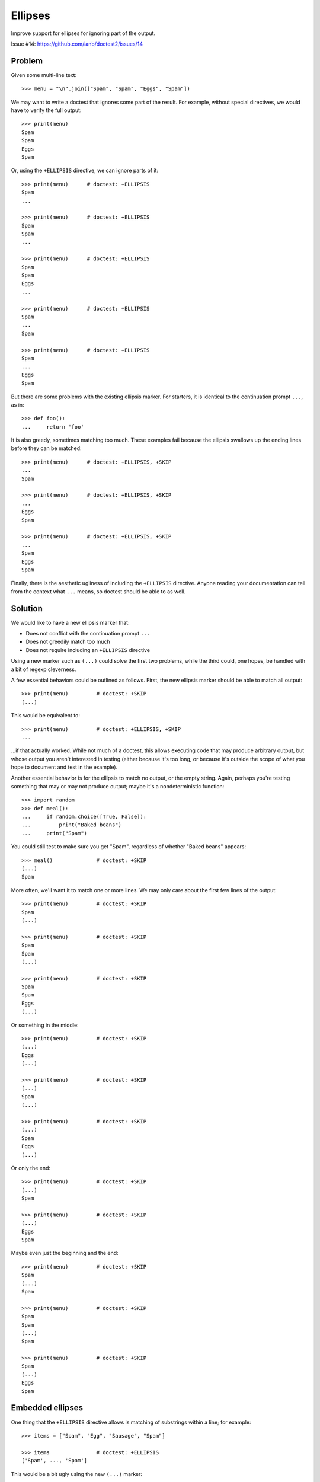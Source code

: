 Ellipses
========

Improve support for ellipses for ignoring part of the output.

Issue #14: https://github.com/ianb/doctest2/issues/14


Problem
-------

Given some multi-line text::

    >>> menu = "\n".join(["Spam", "Spam", "Eggs", "Spam"])

We may want to write a doctest that ignores some part of the result.
For example, without special directives, we would have to verify the full
output::

    >>> print(menu)
    Spam
    Spam
    Eggs
    Spam

Or, using the ``+ELLIPSIS`` directive, we can ignore parts of it::

    >>> print(menu)      # doctest: +ELLIPSIS
    Spam
    ...

    >>> print(menu)      # doctest: +ELLIPSIS
    Spam
    Spam
    ...

    >>> print(menu)      # doctest: +ELLIPSIS
    Spam
    Spam
    Eggs
    ...

    >>> print(menu)      # doctest: +ELLIPSIS
    Spam
    ...
    Spam

    >>> print(menu)      # doctest: +ELLIPSIS
    Spam
    ...
    Eggs
    Spam

But there are some problems with the existing ellipsis marker. For starters, it
is identical to the continuation prompt ``...``, as in::

    >>> def foo():
    ...     return 'foo'

It is also greedy, sometimes matching too much. These examples fail because the
ellipsis swallows up the ending lines before they can be matched::

    >>> print(menu)      # doctest: +ELLIPSIS, +SKIP
    ...
    Spam

    >>> print(menu)      # doctest: +ELLIPSIS, +SKIP
    ...
    Eggs
    Spam

    >>> print(menu)      # doctest: +ELLIPSIS, +SKIP
    ...
    Spam
    Eggs
    Spam

Finally, there is the aesthetic ugliness of including the ``+ELLIPSIS``
directive. Anyone reading your documentation can tell from the context what
``...`` means, so doctest should be able to as well.


Solution
--------

We would like to have a new ellipsis marker that:

- Does not conflict with the continuation prompt ``...``
- Does not greedily match too much
- Does not require including an ``+ELLIPSIS`` directive

Using a new marker such as ``(...)`` could solve the first two problems, while
the third could, one hopes, be handled with a bit of regexp cleverness.

A few essential behaviors could be outlined as follows. First, the new ellipsis
marker should be able to match all output::

    >>> print(menu)         # doctest: +SKIP
    (...)

This would be equivalent to::

    >>> print(menu)         # doctest: +ELLIPSIS, +SKIP
    ...

...if that actually worked. While not much of a doctest, this allows executing
code that may produce arbitrary output, but whose output you aren't interested
in testing (either because it's too long, or because it's outside the scope of
what you hope to document and test in the example).

Another essential behavior is for the ellipsis to match no output, or the empty
string. Again, perhaps you're testing something that may or may not produce
output; maybe it's a nondeterministic function::

    >>> import random
    >>> def meal():
    ...     if random.choice([True, False]):
    ...         print("Baked beans")
    ...     print("Spam")

You could still test to make sure you get "Spam", regardless of whether "Baked
beans" appears::

    >>> meal()              # doctest: +SKIP
    (...)
    Spam

More often, we'll want it to match one or more lines. We may only care about
the first few lines of the output::

    >>> print(menu)         # doctest: +SKIP
    Spam
    (...)

    >>> print(menu)         # doctest: +SKIP
    Spam
    Spam
    (...)

    >>> print(menu)         # doctest: +SKIP
    Spam
    Spam
    Eggs
    (...)

Or something in the middle::

    >>> print(menu)         # doctest: +SKIP
    (...)
    Eggs
    (...)

    >>> print(menu)         # doctest: +SKIP
    (...)
    Spam
    (...)

    >>> print(menu)         # doctest: +SKIP
    (...)
    Spam
    Eggs
    (...)

Or only the end::

    >>> print(menu)         # doctest: +SKIP
    (...)
    Spam

    >>> print(menu)         # doctest: +SKIP
    (...)
    Eggs
    Spam

Maybe even just the beginning and the end::

    >>> print(menu)         # doctest: +SKIP
    Spam
    (...)
    Spam

    >>> print(menu)         # doctest: +SKIP
    Spam
    Spam
    (...)
    Spam

    >>> print(menu)         # doctest: +SKIP
    Spam
    (...)
    Eggs
    Spam


Embedded ellipses
-----------------

One thing that the ``+ELLIPSIS`` directive allows is matching of substrings
within a line; for example::

    >>> items = ["Spam", "Egg", "Sausage", "Spam"]

    >>> items               # doctest: +ELLIPSIS
    ['Spam', ..., 'Spam']

This would be a bit ugly using the new ``(...)`` marker::

    >>> items               # doctest: +SKIP
    ['Spam', (...), 'Spam']

In this context, ``...`` would not be confused with the continuation marker, so
it might be possible to simply handle it automatically, without needing the
``+ELLIPSIS`` directive::

    >>> items               # doctest: +SKIP
    ['Spam', ..., 'Spam']

